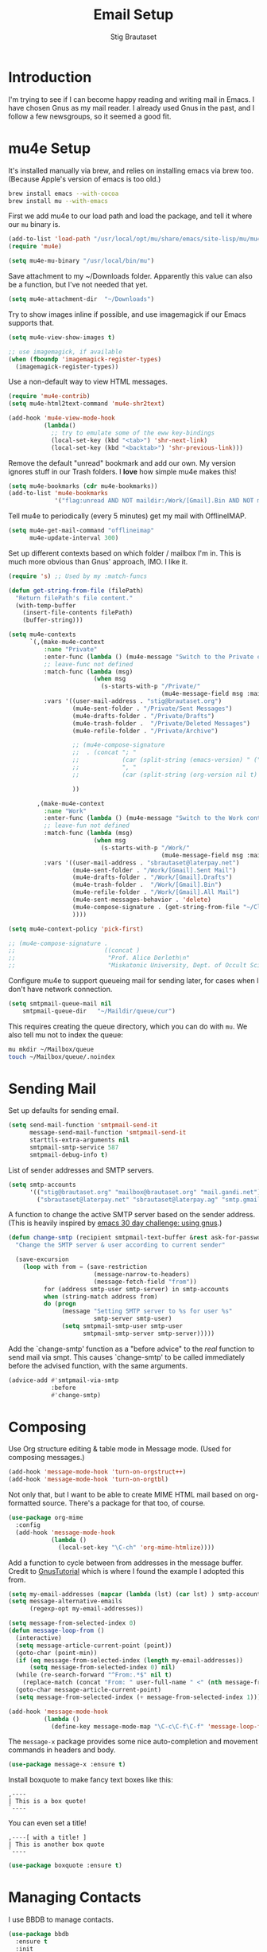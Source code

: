 #+TITLE: Email Setup
#+AUTHOR: Stig Brautaset
#+OPTIONS: f:t h:4
#+PROPERTY: header-args:emacs-lisp :tangle Email.el
#+PROPERTY: header-args:sh         :tangle yes
#+PROPERTY: header-args            :results silent
* Introduction

  I'm trying to see if I can become happy reading and writing mail in Emacs. I
  have chosen Gnus as my mail reader. I already used Gnus in the past, and I
  follow a few newsgroups, so it seemed a good fit.

* mu4e Setup

  It's installed manually via brew, and relies on installing emacs via brew
  too. (Because Apple's version of emacs is too old.)

  #+BEGIN_SRC sh
    brew install emacs --with-cocoa
    brew install mu --with-emacs
  #+END_SRC

  First we add mu4e to our load path and load the package, and tell it where
  our =mu= binary is.

  #+BEGIN_SRC emacs-lisp
    (add-to-list 'load-path "/usr/local/opt/mu/share/emacs/site-lisp/mu/mu4e/")
    (require 'mu4e)

    (setq mu4e-mu-binary "/usr/local/bin/mu")
  #+END_SRC

  Save attachment to my ~/Downloads folder. Apparently this value can also be
  a function, but I've not needed that yet.

  #+BEGIN_SRC emacs-lisp
    (setq mu4e-attachment-dir  "~/Downloads")
  #+END_SRC

  Try to show images inline if possible, and use imagemagick if our Emacs
  supports that.

  #+BEGIN_SRC emacs-lisp
    (setq mu4e-view-show-images t)

    ;; use imagemagick, if available
    (when (fboundp 'imagemagick-register-types)
      (imagemagick-register-types))
  #+END_SRC

  Use a non-default way to view HTML messages.

  #+BEGIN_SRC emacs-lisp
    (require 'mu4e-contrib)
    (setq mu4e-html2text-command 'mu4e-shr2text)

    (add-hook 'mu4e-view-mode-hook
              (lambda()
                ;; try to emulate some of the eww key-bindings
                (local-set-key (kbd "<tab>") 'shr-next-link)
                (local-set-key (kbd "<backtab>") 'shr-previous-link)))
  #+END_SRC

  Remove the default "unread" bookmark and add our own. My version ignores
  stuff in our Trash folders. I *love* how simple mu4e makes this!

  #+BEGIN_SRC emacs-lisp
    (setq mu4e-bookmarks (cdr mu4e-bookmarks))
    (add-to-list 'mu4e-bookmarks
                 '("flag:unread AND NOT maildir:/Work/[Gmail].Bin AND NOT maildir:Deleted*" "Unread Messages" ?u))
  #+END_SRC

  Tell mu4e to periodically (every 5 minutes) get my mail with OfflineIMAP.

  #+BEGIN_SRC emacs-lisp
    (setq mu4e-get-mail-command "offlineimap"
          mu4e-update-interval 300)
  #+END_SRC

  Set up different contexts based on which folder / mailbox I'm in. This is
  much more obvious than Gnus' approach, IMO. I like it.

  #+BEGIN_SRC emacs-lisp
    (require 's) ;; Used by my :match-funcs

    (defun get-string-from-file (filePath)
      "Return filePath's file content."
      (with-temp-buffer
        (insert-file-contents filePath)
        (buffer-string)))

    (setq mu4e-contexts
          `(,(make-mu4e-context
              :name "Private"
              :enter-func (lambda () (mu4e-message "Switch to the Private context"))
              ;; leave-func not defined
              :match-func (lambda (msg)
                            (when msg
                              (s-starts-with-p "/Private/"
                                               (mu4e-message-field msg :maildir))))
              :vars '((user-mail-address . "stig@brautaset.org")
                      (mu4e-sent-folder . "/Private/Sent Messages")
                      (mu4e-drafts-folder . "/Private/Drafts")
                      (mu4e-trash-folder .  "/Private/Deleted Messages")
                      (mu4e-refile-folder . "/Private/Archive")

                      ;; (mu4e-compose-signature
                      ;;  . (concat "; "
                      ;;            (car (split-string (emacs-version) " ("))
                      ;;            ", "
                      ;;            (car (split-string (org-version nil t) " ("))))

                      ))

            ,(make-mu4e-context
              :name "Work"
              :enter-func (lambda () (mu4e-message "Switch to the Work context"))
              ;; leave-fun not defined
              :match-func (lambda (msg)
                            (when msg
                              (s-starts-with-p "/Work/"
                                               (mu4e-message-field msg :maildir))))
              :vars '((user-mail-address . "sbrautaset@laterpay.net")
                      (mu4e-sent-folder . "/Work/[Gmail].Sent Mail")
                      (mu4e-drafts-folder . "/Work/[Gmail].Drafts")
                      (mu4e-trash-folder .  "/Work/[Gmail].Bin")
                      (mu4e-refile-folder . "/Work/[Gmail].All Mail")
                      (mu4e-sent-messages-behavior . 'delete)
                      (mu4e-compose-signature . (get-string-from-file "~/CloudDocs/LaterPay.signature"))
                      ))))

    (setq mu4e-context-policy 'pick-first)

    ;; (mu4e-compose-signature .
    ;;                         ((concat )
    ;;                          "Prof. Alice Derleth\n"
    ;;                          "Miskatonic University, Dept. of Occult Sciences\n"))
  #+END_SRC

  Configure mu4e to support queueing mail for sending later, for cases when I
  don't have network connection.

  #+BEGIN_SRC emacs-lisp
      (setq smtpmail-queue-mail nil
          smtpmail-queue-dir   "~/Maildir/queue/cur")
  #+END_SRC

  This requires creating the queue directory, which you can do with =mu=. We
  also tell mu not to index the queue:

  #+BEGIN_SRC sh
  mu mkdir ~/Mailbox/queue
  touch ~/Mailbox/queue/.noindex
  #+END_SRC

* Sending Mail

  Set up defaults for sending email.

  #+BEGIN_SRC emacs-lisp
    (setq send-mail-function 'smtpmail-send-it
          message-send-mail-function 'smtpmail-send-it
          starttls-extra-arguments nil
          smtpmail-smtp-service 587
          smtpmail-debug-info t)
  #+END_SRC

  List of sender addresses and SMTP servers.

  #+BEGIN_SRC emacs-lisp
    (setq smtp-accounts
          '(("stig@brautaset.org" "mailbox@brautaset.org" "mail.gandi.net")
            ("sbrautaset@laterpay.net" "sbrautaset@laterpay.ag" "smtp.gmail.com")))
  #+END_SRC

  A function to change the active SMTP server based on the sender address.
  (This is heavily inspired by [[http://www.mostlymaths.net/2010/12/emacs-30-day-challenge-using-gnus-to.html][emacs 30 day challenge: using gnus]].)

  #+BEGIN_SRC emacs-lisp
    (defun change-smtp (recipient smtpmail-text-buffer &rest ask-for-password)
      "Change the SMTP server & user according to current sender"

      (save-excursion
        (loop with from = (save-restriction
                            (message-narrow-to-headers)
                            (message-fetch-field "from"))
              for (address smtp-user smtp-server) in smtp-accounts
              when (string-match address from)
              do (progn
                   (message "Setting SMTP server to %s for user %s"
                            smtp-server smtp-user)
                   (setq smtpmail-smtp-user smtp-user
                         smtpmail-smtp-server smtp-server)))))
  #+END_SRC

  Add the `change-smtp' function as a "before advice" to the /real/ function
  to send mail via smpt. This causes `change-smtp' to be called immediately
  before the advised function, with the same arguments.

  #+BEGIN_SRC emacs-lisp
    (advice-add #'smtpmail-via-smtp
                :before
                #'change-smtp)
  #+END_SRC

* Composing

  Use Org structure editing & table mode in Message mode. (Used for composing
  messages.)

  #+BEGIN_SRC emacs-lisp
    (add-hook 'message-mode-hook 'turn-on-orgstruct++)
    (add-hook 'message-mode-hook 'turn-on-orgtbl)
  #+END_SRC

  Not only that, but I want to be able to create MIME HTML mail based on
  org-formatted source. There's a package for that too, of course.

  #+BEGIN_SRC emacs-lisp
    (use-package org-mime
      :config
      (add-hook 'message-mode-hook
                (lambda ()
                  (local-set-key "\C-ch" 'org-mime-htmlize))))
  #+END_SRC

  Add a function to cycle between from addresses in the message buffer.
  Credit to [[https://www.emacswiki.org/emacs/GnusTutorial][GnusTutorial]] which is where I found the example I adopted this
  from.

  #+BEGIN_SRC emacs-lisp
    (setq my-email-addresses (mapcar (lambda (lst) (car lst) ) smtp-accounts))
    (setq message-alternative-emails
          (regexp-opt my-email-addresses))

    (setq message-from-selected-index 0)
    (defun message-loop-from ()
      (interactive)
      (setq message-article-current-point (point))
      (goto-char (point-min))
      (if (eq message-from-selected-index (length my-email-addresses))
          (setq message-from-selected-index 0) nil)
      (while (re-search-forward "^From:.*$" nil t)
        (replace-match (concat "From: " user-full-name " <" (nth message-from-selected-index my-email-addresses) ">")))
      (goto-char message-article-current-point)
      (setq message-from-selected-index (+ message-from-selected-index 1)))

    (add-hook 'message-mode-hook
              (lambda ()
                (define-key message-mode-map "\C-c\C-f\C-f" 'message-loop-from)))
  #+END_SRC

  The =message-x= package provides some nice auto-completion and movement
  commands in headers and body.

  #+BEGIN_SRC emacs-lisp
    (use-package message-x :ensure t)
  #+END_SRC

  Install boxquote to make fancy text boxes like this:

  #+BEGIN_EXAMPLE
    ,----
    | This is a box quote!
    `----
  #+END_EXAMPLE

  You can even set a title!

  #+BEGIN_EXAMPLE
    ,----[ with a title! ]
    | This is another box quote
    `----
  #+END_EXAMPLE

  #+BEGIN_SRC emacs-lisp
    (use-package boxquote :ensure t)
  #+END_SRC

* Managing Contacts

  I use BBDB to manage contacts.

  #+BEGIN_SRC emacs-lisp
    (use-package bbdb
      :ensure t
      :init
      (setq bbdb-file-remote "~/Library/Mobile Documents/com~apple~CloudDocs/Sync/bbdb")

      (setq bbdb-mua-pop-up 'horiz)

      ;; My own email addresses
      (setq bbdb-user-mail-address-re
            "stig.brautaset@icloud.com\\|stig@brautaset.org\\|sbrautaset@laterpay.net")

      ;; Only add contacts for mail addressed to me
      (setq bbdb-accept-message-alist
            `(("To" . ,bbdb-user-mail-address-re)))

      ;; Don't add contacts for these senders, regardless of who it's addressed to
      (require 'subr-x)
      (setq bbdb-ignore-message-alist
            `(("From" . ,(string-join '("@dpd.co.uk"
                                        "@notifications.workablemail.com"
                                        "auto-confirm@amazon.co.uk"
                                        "@laterpay.atlassian.net"
                                        "devbugs@apple.com"
                                        "calendar-notification@google.com"
                                        "notify@twitter.com"
                                        "jira@"
                                        "confluence@"
                                        "support@"
                                        "feedback@"
                                        "nobody@"
                                        "no.?reply@"
                                        "notifications@")
                                      "\\|"))))

      ;; Ask me whether to add contacts
      (setq bbdb-update-records-p 'create)

      :config
      (bbdb-initialize 'gnus 'message)
      (bbdb-mua-auto-update-init 'gnus 'message))
  #+END_SRC

  I don't have a good two-way synch between iCloud contacts and BBDB, but
  selecting all contacts in Contacts.app and exporting them as a vCard archive
  can be imported with =bbdb-vcard-import-file=.

  #+BEGIN_SRC emacs-lisp
    (use-package bbdb-vcard
      :ensure t)
  #+END_SRC
